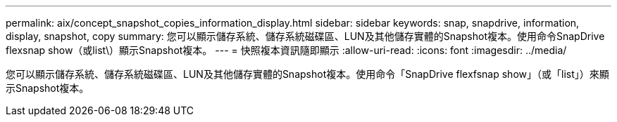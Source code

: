 ---
permalink: aix/concept_snapshot_copies_information_display.html 
sidebar: sidebar 
keywords: snap, snapdrive, information, display, snapshot, copy 
summary: 您可以顯示儲存系統、儲存系統磁碟區、LUN及其他儲存實體的Snapshot複本。使用命令SnapDrive flexsnap show（或list\）顯示Snapshot複本。 
---
= 快照複本資訊隨即顯示
:allow-uri-read: 
:icons: font
:imagesdir: ../media/


[role="lead"]
您可以顯示儲存系統、儲存系統磁碟區、LUN及其他儲存實體的Snapshot複本。使用命令「SnapDrive flexfsnap show」（或「list」）來顯示Snapshot複本。
